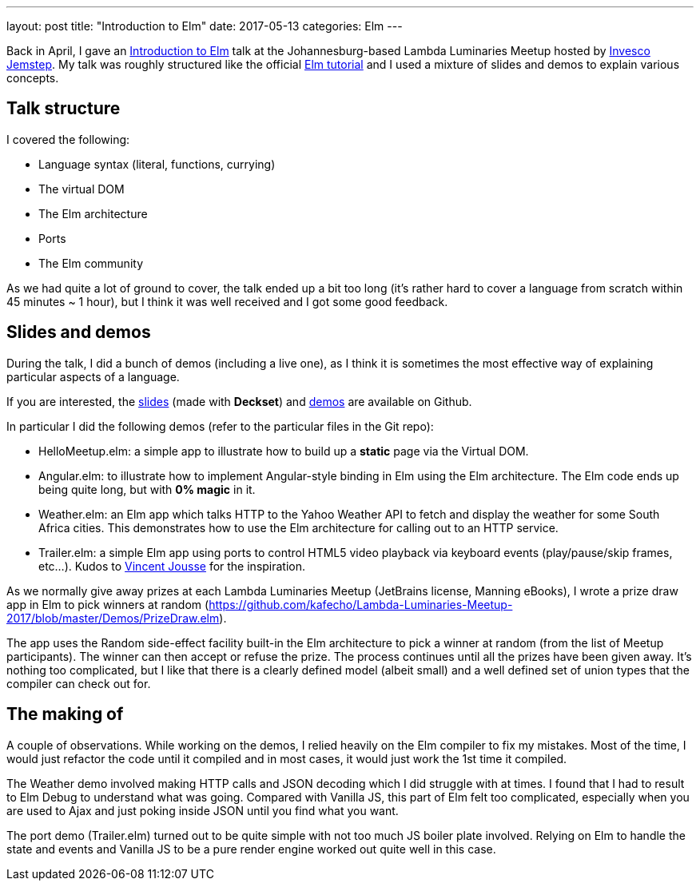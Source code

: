 ---
layout: post
title:  "Introduction to Elm"
date:   2017-05-13
categories: Elm
---

Back in April, I gave an https://www.meetup.com/lambda-luminaries/events/237238223/[Introduction to Elm] talk at the Johannesburg-based Lambda Luminaries Meetup hosted by https://www.jemstep.com/en[Invesco Jemstep].
My talk was roughly structured like the official https://guide.elm-lang.org/install.html[Elm tutorial] and I used a mixture of slides and demos to explain various concepts.

== Talk structure
I covered the following:

* Language syntax (literal, functions, currying)
* The virtual DOM
* The Elm architecture
* Ports
* The Elm community

As we had quite a lot of ground to cover, the talk ended up a bit too long (it's rather hard to cover a language from scratch within 45 minutes ~ 1 hour), but I think it was well received and I got some good feedback.

== Slides and demos

During the talk, I did a bunch of demos (including a live one), as I think it is sometimes the most effective way of explaining particular aspects of a language.

If you are interested, the https://github.com/kafecho/Lambda-Luminaries-Meetup-2017/blob/master/slides.md[slides] (made with *Deckset*) and https://github.com/kafecho/Lambda-Luminaries-Meetup-2017/tree/master/Demos[demos] are available on Github.

In particular I did the following demos (refer to the particular files in the Git repo):

* HelloMeetup.elm: a simple app to illustrate how to build up a *static* page via the Virtual DOM.
* Angular.elm: to illustrate how to implement Angular-style binding in Elm using the Elm architecture. The Elm code ends up being quite long, but with *0% magic* in it.
* Weather.elm: an Elm app which talks HTTP to the Yahoo Weather API to fetch and display the weather for some South Africa cities. This demonstrates how to use the Elm architecture for calling out to an HTTP service.
* Trailer.elm: a simple Elm app using ports to control HTML5 video playback via keyboard events (play/pause/skip frames, etc...). Kudos to http://vincent.jousse.org/en/tech/interacting-with-dom-element-using-elm-audio-video/[Vincent Jousse] for the inspiration.

As we normally give away prizes at each Lambda Luminaries Meetup (JetBrains license, Manning eBooks), I wrote a prize draw app in Elm to pick winners at random (https://github.com/kafecho/Lambda-Luminaries-Meetup-2017/blob/master/Demos/PrizeDraw.elm).

The app uses the Random side-effect facility built-in the Elm architecture to pick a winner at random (from the list of Meetup participants).
The winner can then accept or refuse the prize. The process continues until all the prizes have been given away.
It's nothing too complicated, but I like that there is a clearly defined model (albeit small) and a well defined set of union types that the compiler can check out for.

== The making of

A couple of observations. While working on the demos, I relied heavily on the Elm compiler to fix my mistakes.
Most of the time, I would just refactor the code until it compiled and in most cases, it would just work the 1st time it compiled.

The Weather demo involved making HTTP calls and JSON decoding which I did struggle with at times.
I found that I had to result to Elm Debug to understand what was going.
Compared with Vanilla JS, this part of Elm felt too complicated, especially when you are used to Ajax and just poking inside JSON until you find what you want.

The port demo (Trailer.elm) turned out to be quite simple with not too much JS boiler plate involved.
Relying on Elm to handle the state and events and Vanilla JS to be a pure render engine worked out quite well in this case.
